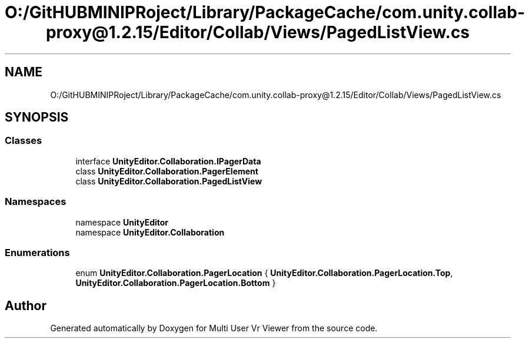 .TH "O:/GitHUBMINIPRoject/Library/PackageCache/com.unity.collab-proxy@1.2.15/Editor/Collab/Views/PagedListView.cs" 3 "Sat Jul 20 2019" "Version https://github.com/Saurabhbagh/Multi-User-VR-Viewer--10th-July/" "Multi User Vr Viewer" \" -*- nroff -*-
.ad l
.nh
.SH NAME
O:/GitHUBMINIPRoject/Library/PackageCache/com.unity.collab-proxy@1.2.15/Editor/Collab/Views/PagedListView.cs
.SH SYNOPSIS
.br
.PP
.SS "Classes"

.in +1c
.ti -1c
.RI "interface \fBUnityEditor\&.Collaboration\&.IPagerData\fP"
.br
.ti -1c
.RI "class \fBUnityEditor\&.Collaboration\&.PagerElement\fP"
.br
.ti -1c
.RI "class \fBUnityEditor\&.Collaboration\&.PagedListView\fP"
.br
.in -1c
.SS "Namespaces"

.in +1c
.ti -1c
.RI "namespace \fBUnityEditor\fP"
.br
.ti -1c
.RI "namespace \fBUnityEditor\&.Collaboration\fP"
.br
.in -1c
.SS "Enumerations"

.in +1c
.ti -1c
.RI "enum \fBUnityEditor\&.Collaboration\&.PagerLocation\fP { \fBUnityEditor\&.Collaboration\&.PagerLocation\&.Top\fP, \fBUnityEditor\&.Collaboration\&.PagerLocation\&.Bottom\fP }"
.br
.in -1c
.SH "Author"
.PP 
Generated automatically by Doxygen for Multi User Vr Viewer from the source code\&.
